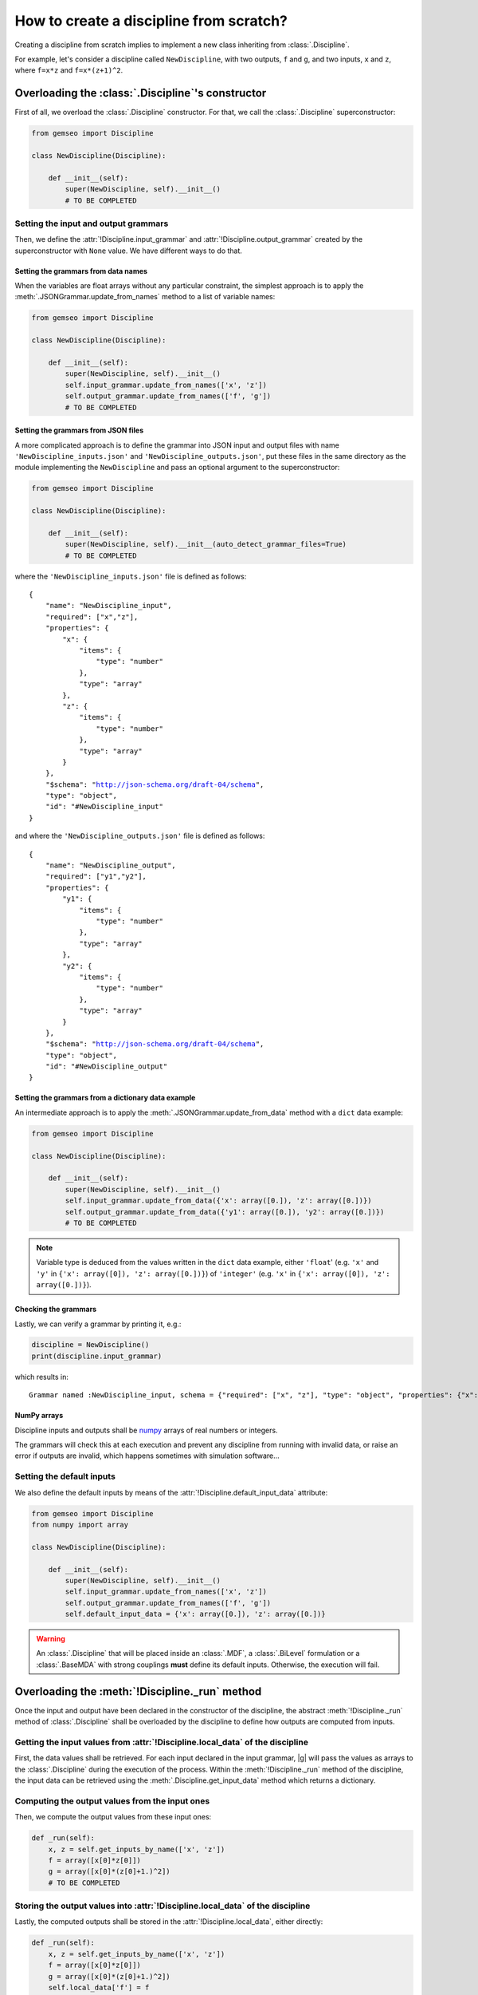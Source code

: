 ..
   Copyright 2021 IRT Saint Exupéry, https://www.irt-saintexupery.com

   This work is licensed under the Creative Commons Attribution-ShareAlike 4.0
   International License. To view a copy of this license, visit
   http://creativecommons.org/licenses/by-sa/4.0/ or send a letter to Creative
   Commons, PO Box 1866, Mountain View, CA 94042, USA.

..
   Contributors:
          :author: Matthias De Lozzo

.. _disciplinefromscratch:

How to create a discipline from scratch?
****************************************

Creating a discipline from scratch implies to implement a new class inheriting from :class:`.Discipline`.

For example, let's consider a discipline called ``NewDiscipline``,
with two outputs,
``f`` and ``g``,
and two inputs,
``x`` and ``z``,
where ``f=x*z`` and ``f=x*(z+1)^2``.

Overloading the :class:`.Discipline`'s constructor
~~~~~~~~~~~~~~~~~~~~~~~~~~~~~~~~~~~~~~~~~~~~~~~~~~~~~

First of all, we overload the :class:`.Discipline` constructor.
For that,
we call the :class:`.Discipline` superconstructor:

.. code::

    from gemseo import Discipline

    class NewDiscipline(Discipline):

        def __init__(self):
            super(NewDiscipline, self).__init__()
            # TO BE COMPLETED

Setting the input and output grammars
-------------------------------------

Then, we define the :attr:`!Discipline.input_grammar`
and :attr:`!Discipline.output_grammar` created by the superconstructor with ``None`` value.
We have different ways to do that.

Setting the grammars from data names
^^^^^^^^^^^^^^^^^^^^^^^^^^^^^^^^^^^^

When the variables are float arrays without any particular constraint,
the simplest approach is to apply the :meth:`.JSONGrammar.update_from_names` method to a list of variable names:

.. code::

    from gemseo import Discipline

    class NewDiscipline(Discipline):

        def __init__(self):
            super(NewDiscipline, self).__init__()
            self.input_grammar.update_from_names(['x', 'z'])
            self.output_grammar.update_from_names(['f', 'g'])
            # TO BE COMPLETED

Setting the grammars from JSON files
^^^^^^^^^^^^^^^^^^^^^^^^^^^^^^^^^^^^

A more complicated approach is to define the grammar into JSON input and output files
with name ``'NewDiscipline_inputs.json'`` and ``'NewDiscipline_outputs.json'``,
put these files in the same directory as the module implementing the ``NewDiscipline`` and
pass an optional argument to the superconstructor:

.. code::

    from gemseo import Discipline

    class NewDiscipline(Discipline):

        def __init__(self):
            super(NewDiscipline, self).__init__(auto_detect_grammar_files=True)
            # TO BE COMPLETED

where the ``'NewDiscipline_inputs.json'`` file is defined as follows:

.. parsed-literal::

    {
        "name": "NewDiscipline_input",
        "required": ["x","z"],
        "properties": {
            "x": {
                "items": {
                    "type": "number"
                },
                "type": "array"
            },
            "z": {
                "items": {
                    "type": "number"
                },
                "type": "array"
            }
        },
        "$schema": "http://json-schema.org/draft-04/schema",
        "type": "object",
        "id": "#NewDiscipline_input"
    }

and where the ``'NewDiscipline_outputs.json'`` file is defined as follows:

.. parsed-literal::

    {
        "name": "NewDiscipline_output",
        "required": ["y1","y2"],
        "properties": {
            "y1": {
                "items": {
                    "type": "number"
                },
                "type": "array"
            },
            "y2": {
                "items": {
                    "type": "number"
                },
                "type": "array"
            }
        },
        "$schema": "http://json-schema.org/draft-04/schema",
        "type": "object",
        "id": "#NewDiscipline_output"
    }

Setting the grammars from a dictionary data example
^^^^^^^^^^^^^^^^^^^^^^^^^^^^^^^^^^^^^^^^^^^^^^^^^^^

An intermediate approach is to apply the :meth:`.JSONGrammar.update_from_data` method
with a ``dict`` data example:

.. code::

    from gemseo import Discipline

    class NewDiscipline(Discipline):

        def __init__(self):
            super(NewDiscipline, self).__init__()
            self.input_grammar.update_from_data({'x': array([0.]), 'z': array([0.])})
            self.output_grammar.update_from_data({'y1': array([0.]), 'y2': array([0.])})
            # TO BE COMPLETED

.. note::

   Variable type is deduced from the values written in the ``dict`` data example, either ``'float``'
   (e.g. ``'x'`` and ``'y'`` in ``{'x': array([0]), 'z': array([0.])}``) of ``'integer'``
   (e.g. ``'x'`` in ``{'x': array([0]), 'z': array([0.])}``).

Checking the grammars
^^^^^^^^^^^^^^^^^^^^^

Lastly, we can verify a grammar by printing it, e.g.:

.. code::

   discipline = NewDiscipline()
   print(discipline.input_grammar)

which results in:

.. parsed-literal::

    Grammar named :NewDiscipline_input, schema = {"required": ["x", "z"], "type": "object", "properties": {"x": {"items": {"type": "number"}, "type": "array"}, "z": {"items": {"type": "number"}, "type": "array"}}}


NumPy arrays
^^^^^^^^^^^^

Discipline inputs and outputs shall be `numpy <http://www.numpy.org/>`_ arrays of real numbers or integers.

The grammars will check this at each execution and prevent any discipline from running with invalid data,
or raise an error if outputs are invalid, which happens sometimes with simulation software...

Setting the default inputs
--------------------------

We also define the default inputs by means of the :attr:`!Discipline.default_input_data` attribute:

.. code::

    from gemseo import Discipline
    from numpy import array

    class NewDiscipline(Discipline):

        def __init__(self):
            super(NewDiscipline, self).__init__()
            self.input_grammar.update_from_names(['x', 'z'])
            self.output_grammar.update_from_names(['f', 'g'])
            self.default_input_data = {'x': array([0.]), 'z': array([0.])}

.. warning::

    An :class:`.Discipline` that will be placed inside an :class:`.MDF`, a :class:`.BiLevel`
    formulation or a :class:`.BaseMDA` with strong couplings **must** define its default inputs.
    Otherwise, the execution will fail.

Overloading the :meth:`!Discipline._run` method
~~~~~~~~~~~~~~~~~~~~~~~~~~~~~~~~~~~~~~~~~~~~~~~~~~

Once the input and output have been declared in the constructor of the discipline,
the abstract :meth:`!Discipline._run` method of :class:`.Discipline` shall be overloaded by
the discipline to define how outputs are computed from inputs.

.. seealso::

   The method is protected (starts with "_") because it shall not be called from outside the discipline.
   External calls that trigger the discipline execution use the :meth:`.Discipline.execute` public method from the base class,
   which provides additional services before and after calling :meth:`!Discipline._run`. These services, such as data checks by the grammars,
   are provided by |g| and the integrator of the discipline does not need to implement them.

Getting the input values from :attr:`!Discipline.local_data` of the discipline
---------------------------------------------------------------------------------

First, the data values shall be retrieved.
For each input declared in the input grammar,
|g| will pass the values as arrays to the :class:`.Discipline` during the execution of the process.
Within the :meth:`!Discipline._run` method of the discipline,
the input data can be retrieved using the :meth:`.Discipline.get_input_data` method
which returns a dictionary.

Computing the output values from the input ones
-----------------------------------------------

Then, we compute the output values from these input ones:

.. code::

        def _run(self):
            x, z = self.get_inputs_by_name(['x', 'z'])
            f = array([x[0]*z[0]])
            g = array([x[0]*(z[0]+1.)^2])
            # TO BE COMPLETED


Storing the output values into :attr:`!Discipline.local_data` of the discipline
----------------------------------------------------------------------------------

Lastly, the computed outputs shall be stored in the :attr:`!Discipline.local_data`,
either directly:

.. code::

        def _run(self):
            x, z = self.get_inputs_by_name(['x', 'z'])
            f = array([x[0]*z[0]])
            g = array([x[0]*(z[0]+1.)^2])
            self.local_data['f'] = f
            self.local_data['g'] = g

or by means of the :meth:`.Discipline._update_output_data` method:

.. code::

        def _run(self):
            x, z = self.get_inputs_by_name(['x', 'z'])
            f = array([x[0]*z[0]])
            g = array([x[0]*(z[0]+1.)^2])
            self._update_output_data({"f": f, "g":g})

.. _discipline_compute_jacobian:

Overloading the :meth:`!Discipline._compute_jacobian` method
~~~~~~~~~~~~~~~~~~~~~~~~~~~~~~~~~~~~~~~~~~~~~~~~~~~~~~~~~~~~~~~

The :class:`.Discipline` may also provide the derivatives of their outputs with respect to their inputs, i.e. their Jacobians.
This is useful for :term:`gradient-based optimization` or :ref:`mda` based on the :term:`Newton method`.
For a vector of inputs :math:`x` and a vector of outputs :math:`y`, the Jacobian of the discipline is
:math:`\frac{\partial y}{\partial x}`.

The discipline shall provide a method to compute the Jacobian for a given set of inputs.
This is made by overloading the abstract :meth:`!Discipline._compute_jacobian` method of :class:`.Discipline`.
The discipline may have multiple inputs and multiple outputs.
To store the multiple Jacobian matrices associated to all the inputs and outputs,
|g| uses a dictionary of dictionaries structure.
This data structure is sparse and makes easy the access and the iteration over the elements
of the Jacobian.

The method :meth:`!Discipline._init_jacobian` fills the ``dict`` of ``dict`` structure
with dense null matrices of the right sizes.
Note that all Jacobians must be 2D matrices, which avoids
ambiguity.

.. code::

    def _compute_jacobian(self, inputs=None, outputs=None):
        """
        Computes the jacobian

        :param inputs: linearization should be performed with respect
            to inputs list. If None, linearization should
            be performed wrt all inputs (Default value = None)
        :param outputs: linearization should be performed on outputs list.
            If None, linearization should be performed
            on all outputs (Default value = None)
        """
        # Initialize all matrices to zeros
        self._init_jacobian(with_zeros=True)
        x, z = self.get_inputs_by_name(['x', 'z'])

        self.jac['y1'] = {}
        self.jac['y1']['x'] = atleast_2d(z)
        self.jac['y1']['z'] = atleast_2d(x)

        self.jac['y2'] = {}
        self.jac['y2']['x'] = atleast_2d(array([(z[0]+1.)^2]))
        self.jac['y2']['z'] = atleast_2d(array([2*x[0]*z[0]*(z[0]+1.)]))
